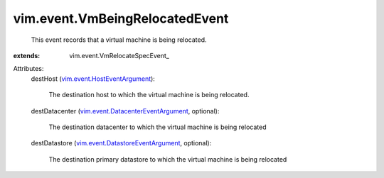 
vim.event.VmBeingRelocatedEvent
===============================
  This event records that a virtual machine is being relocated.
:extends: vim.event.VmRelocateSpecEvent_

Attributes:
    destHost (`vim.event.HostEventArgument <vim/event/HostEventArgument.rst>`_):

       The destination host to which the virtual machine is being relocated.
    destDatacenter (`vim.event.DatacenterEventArgument <vim/event/DatacenterEventArgument.rst>`_, optional):

       The destination datacenter to which the virtual machine is being relocated
    destDatastore (`vim.event.DatastoreEventArgument <vim/event/DatastoreEventArgument.rst>`_, optional):

       The destination primary datastore to which the virtual machine is being relocated
